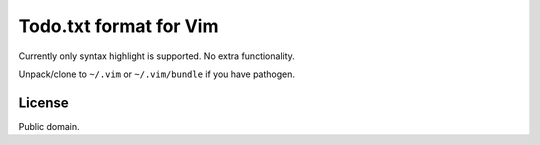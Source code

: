 Todo.txt format for Vim
=======================

Currently only syntax highlight is supported. No extra functionality.

Unpack/clone to ``~/.vim`` or ``~/.vim/bundle`` if you have pathogen.

License
-------
Public domain.
